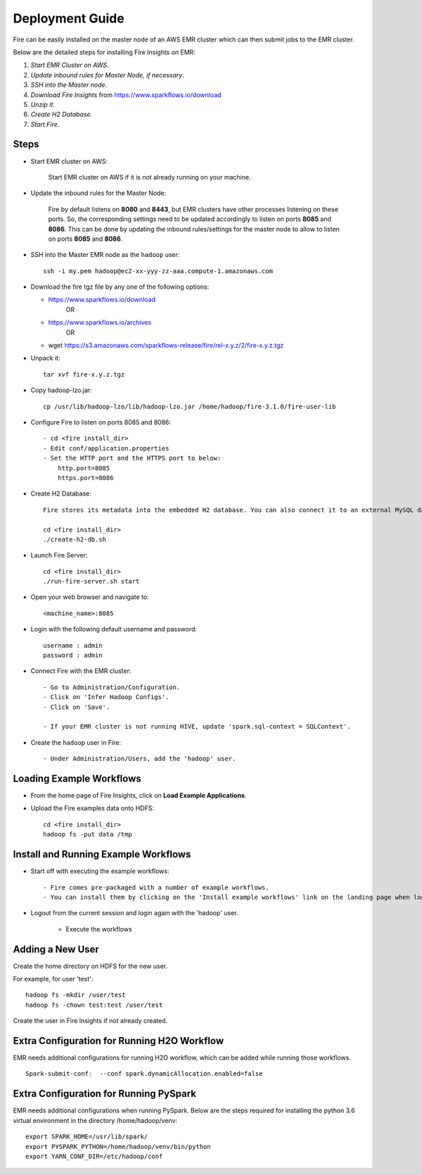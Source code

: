 Deployment Guide
=======================

Fire can be easily installed on the master node of an AWS EMR cluster which can then submit jobs to the EMR cluster.

Below are the detailed steps for installing Fire Insights on EMR:

1. *Start EMR Cluster on AWS*.
2. *Update inbound rules for Master Node, if necessary*.
3. *SSH into the Master node*.
4. *Download Fire Insights* from https://www.sparkflows.io/download
5. *Unzip it*.
6. *Create H2 Database*.
7. *Start Fire*.

Steps
------

* Start EMR cluster on AWS:

   Start EMR cluster on AWS if it is not already running on your machine.

* Update the inbound rules for the Master Node:

   Fire by default listens on **8080** and **8443**, but EMR clusters have other processes listening on these ports. So, the corresponding settings need to be updated accordingly to listen on ports **8085** and **8086**. This can be done by updating the inbound rules/settings for the master node to allow to listen on ports **8085** and **8086**.
* SSH into the Master EMR node as the ``hadoop`` user::

    ssh -i my.pem hadoop@ec2-xx-yyy-zz-aaa.compute-1.amazonaws.com

* Download the fire tgz file by any one of the following options:

  * https://www.sparkflows.io/download    
       OR   
  * https://www.sparkflows.io/archives
       OR
  * wget https://s3.amazonaws.com/sparkflows-release/fire/rel-x.y.z/2/fire-x.y.z.tgz
  
  
* Unpack it::

    tar xvf fire-x.y.z.tgz
    
* Copy hadoop-lzo.jar::

    cp /usr/lib/hadoop-lzo/lib/hadoop-lzo.jar /home/hadoop/fire-3.1.0/fire-user-lib
    
* Configure Fire to listen on ports 8085 and 8086::

    - cd <fire install_dir>
    - Edit conf/application.properties
    - Set the HTTP port and the HTTPS port to below:
        http.port=8085
        https.port=8086

* Create H2 Database::

      Fire stores its metadata into the embedded H2 database. You can also connect it to an external MySQL database.

      cd <fire install_dir>
      ./create-h2-db.sh
    
* Launch Fire Server::

    cd <fire install_dir>
    ./run-fire-server.sh start

* Open your web browser and navigate to:: 
  
    <machine_name>:8085

* Login with the following default username and password:: 

    username : admin
    password : admin
    
* Connect Fire with the EMR cluster::

    - Go to Administration/Configuration.
    - Click on 'Infer Hadoop Configs'.
    - Click on 'Save'.
    
    - If your EMR cluster is not running HIVE, update 'spark.sql-context = SQLContext'.
    
* Create the ``hadoop`` user in Fire::

    - Under Administration/Users, add the 'hadoop' user.
    
Loading Example Workflows
-------------------------

* From the home page of Fire Insights, click on **Load Example Applications**.

* Upload the Fire examples data onto HDFS::

    cd <fire install_dir>
    hadoop fs -put data /tmp
    
Install and Running Example Workflows
------------------------

* Start off with executing the example workflows::

    - Fire comes pre-packaged with a number of example workflows.
    - You can install them by clicking on the 'Install example workflows' link on the landing page when logged in as the `admin` user.
    
* Logout from the current session and login again with the 'hadoop' user.    
    
    - Execute the workflows
    
Adding a New User
-----------------

Create the home directory on HDFS for the new user.

For example, for user 'test'::

 hadoop fs -mkdir /user/test
 hadoop fs -chown test:test /user/test

Create the user in Fire Insights if not already created.


Extra Configuration for Running H2O Workflow
-----------------------------------------

EMR needs additional configurations for running H2O workflow, which can be added while running those workflows.

::

    Spark-submit-conf:  --conf spark.dynamicAllocation.enabled=false


Extra Configuration for Running PySpark
---------------------------------------

EMR needs additional configurations when running PySpark. Below are the steps required for installing the python 3.6 virtual environment in the directory /home/hadoop/venv::

 export SPARK_HOME=/usr/lib/spark/
 export PYSPARK_PYTHON=/home/hadoop/venv/bin/python
 export YARN_CONF_DIR=/etc/hadoop/conf


